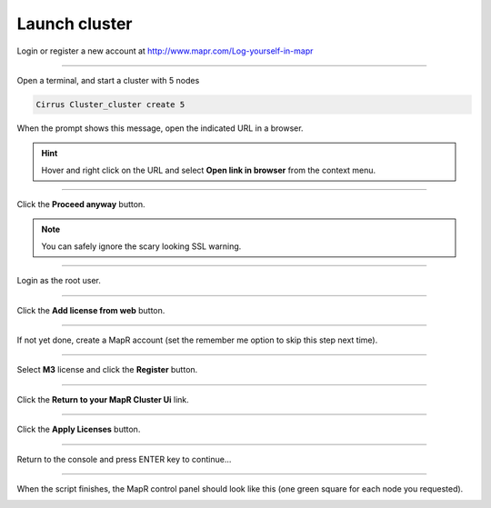 .. _launch_cluster:

**************
Launch cluster
**************


Login or register a new account at http://www.mapr.com/Log-yourself-in-mapr

.. image:: /_static/register_with_mapr.png
   :width: 100%
   :align: center

""""""""""""""""""""""""""



Open a terminal, and start a cluster with 5 nodes

.. code-block:: bash
  
  Cirrus Cluster_cluster create 5

When the prompt shows this message, open the indicated URL in a browser.

.. image:: /_static/master_ready_console.png
   :width: 100%
   :align: center

.. hint::

  Hover and right click on the URL and select **Open link in browser** from the context menu.


""""""""""""""""""""""""""

Click the **Proceed anyway** button.

.. note:: You can safely ignore the scary looking SSL warning.

.. image:: /_static/ssl_warning.png
   :width: 100%
   :align: center

""""""""""""""""""""""""""

Login as the root user.

.. cssclass:: table-hover
   :align: center
    
    +-------------+--------+
    |**username** | root   |
    +-------------+--------+
    |**password** | mapr   |
    +-------------+--------+


.. image:: /_static/login.png
   :width: 100%
   :align: center
   
""""""""""""""""""""""""""

Click the **Add license from web** button. 

.. image:: /_static/add_license.png
   :width: 100%
   :align: center

""""""""""""""""""""""""""

If not yet done, create a MapR account (set the remember me option to skip this step next time).

""""""""""""""""""""""""""

Select **M3** license and click the **Register** button.

.. image:: /_static/register_cluster.png
   :width: 100%
   :align: center
   
""""""""""""""""""""""""""

Click the **Return to your MapR Cluster Ui** link.

""""""""""""""""""""""""""

Click the **Apply Licenses** button.

.. image:: /_static/apply_license.png
   :width: 100%
   :align: center
   
""""""""""""""""""""""""""

Return to the console and press ENTER key to continue...

.. image:: /_static/continue_console.png
   :width: 100%
   :align: center

""""""""""""""""""""""""""

When the script finishes, the MapR control panel should look like this (one green square for each node you requested).


.. image:: /_static/mapr_console.png
   :width: 100%
   :align: center



